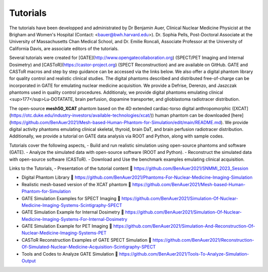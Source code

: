 .. _tutoriels-label:

Tutorials
=========

The tutorials have been developped and administrated by Dr Benjamin Auer, Clinical Nuclear Medicine Physicist at the Brigham and Women's Hospital (Contact: <bauer@bwh.harvard.edu>). Dr. Sophia Pells, Post-Doctoral Associate at the University of Massachusetts Chan Medical School, and Dr. Emilie Roncali, Associate Professor at the University of California Davis, are associate editors of the tutorials.

Several tutorials were created for [GATE](http://www.opengatecollaboration.org) (SPECT/PET Imaging and Internal Dosimetry) and [CASToR](https://castor-project.org) (SPECT Reconstruction) and are available on GitHub. GATE and CASToR macros and step by step guidance can be accessed via the links below. We also offer a digital phantom library for quality control and realistic clinical studies. The digital phantoms described and distributed free-of-charge can be incorporated in GATE for emulating nuclear medicine acquisition. We provide a Defrise, Derenzo, and Jaszczak phantoms used in quality control procedures. Additionaly, we provide digital phantoms emulating clinical <sup>177</sup>Lu-DOTATATE, brain perfusion, dopamine transporter, and glioblastoma radiotracer distribution. 

The open-source **mesh50_XCAT** phantom based on the 4D extended cardiac-torso digital anthropomorphic ([XCAT](https://otc.duke.edu/industry-investors/available-technologies/xcat/)) human phantom can be downloaded [here](https://github.com/BenAuer2021/Mesh-based-Human-Phantom-for-Simulation/edit/main/README.md). We provide digital activity phantoms emulating clinical skeletal, thyroid, brain DaT, and brain perfusion radiotracer distribution. Additionally, we provide a tutorial on GATE data analysis via ROOT and Python, along with sample codes.

Tutorials cover the following aspects,
- Build and run realistic simulation using open-source phantoms and software (GATE).
- Analyze the simulated data with open-source software (ROOT and Python).
- Reconstruct the simulated data with open-source software (CASToR).
- Download and Use the benchmark examples emulating clinical acquisition.

Links to the Tutorials,
- Presentation of the tutorial content  https://github.com/BenAuer2021/SNMMI_2023_Session

- Digital Phantom Library  https://github.com/BenAuer2021/Phantoms-For-Nuclear-Medicine-Imaging-Simulation

- Realistic mesh-based version of the XCAT phantom  https://github.com/BenAuer2021/Mesh-based-Human-Phantom-for-Simulation

- GATE Simulation Examples for SPECT Imaging  https://github.com/BenAuer2021/Simulation-Of-Nuclear-Medicine-Imaging-Systems-Scintigraphy-SPECT

- GATE Simulation Example for Internal Dosimetry  https://github.com/BenAuer2021/Simulation-Of-Nuclear-Medicine-Imaging-Systems-For-Internal-Dosimetry

- GATE Simulation Example for PET Imaging  https://github.com/BenAuer2021/Simulation-And-Reconstruction-Of-Nuclear-Medicine-Imaging-Systems-PET

- CASToR Reconstruction Examples of GATE SPECT Simulation  https://github.com/BenAuer2021/Reconstruction-Of-Simulated-Nuclear-Medicine-Acquisition-Scintigraphy-SPECT

- Tools and Codes to Analyze GATE Simulation  https://github.com/BenAuer2021/Tools-To-Analyze-Simulation-Output
